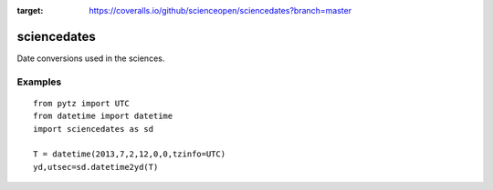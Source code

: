 .. image:: https://travis-ci.org/scienceopen/sciencedates.svg?branch=master
    :target: https://travis-ci.org/scienceopen/sciencedates

.. image:: https://coveralls.io/repos/github/scienceopen/sciencedates/badge.svg?branch=master
:target: https://coveralls.io/github/scienceopen/sciencedates?branch=master

============
sciencedates
============
Date conversions used in the sciences.

Examples
========
::

    from pytz import UTC
    from datetime import datetime
    import sciencedates as sd

    T = datetime(2013,7,2,12,0,0,tzinfo=UTC)
    yd,utsec=sd.datetime2yd(T)